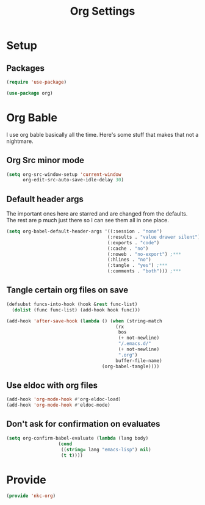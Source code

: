 #+TITLE: Org Settings

* Setup
** Packages
#+BEGIN_SRC emacs-lisp
  (require 'use-package)

  (use-package org)
#+END_SRC
* Org Bable
  I use org bable basically all the time. Here's some stuff that makes
  that not a nightmare.
** Org Src minor mode
#+BEGIN_SRC emacs-lisp
  (setq org-src-window-setup 'current-window
        org-edit-src-auto-save-idle-delay 30)
#+END_SRC
** Default header args
   The important ones here are starred and are changed from the
   defaults. The rest are p much just there so I can see them all in
   one place. 
#+BEGIN_SRC emacs-lisp
    (setq org-babel-default-header-args '((:session . "none")
                                         (:results . "value drawer silent")
                                         (:exports . "code")
                                         (:cache . "no")
                                         (:noweb . "no-export") ;***
                                         (:hlines . "no")
                                         (:tangle . "yes") ;***
                                         (:comments . "both"))) ;***
#+END_SRC
** Tangle certain org files on save
#+BEGIN_SRC emacs-lisp
  (defsubst funcs-into-hook (hook &rest func-list)
    (dolist (func func-list) (add-hook hook func)))

  (add-hook 'after-save-hook (lambda () (when (string-match
                                          (rx
                                           bos
                                           (+ not-newline)
                                           "/.emacs.d/"
                                           (+ not-newline)
                                           ".org")
                                          buffer-file-name)
                                     (org-babel-tangle))))
#+END_SRC
** Use eldoc with org files
#+BEGIN_SRC emacs-lisp
  (add-hook 'org-mode-hook #'org-eldoc-load)
  (add-hook 'org-mode-hook #'eldoc-mode)
#+END_SRC
** Don't ask for confirmation on evaluates
#+BEGIN_SRC emacs-lisp
  (setq org-confirm-babel-evaluate (lambda (lang body)
				     (cond
				      ((string= lang "emacs-lisp") nil)
				      (t t))))
#+END_SRC
* Provide
#+BEGIN_SRC emacs-lisp
  (provide 'nkc-org)
#+END_SRC
